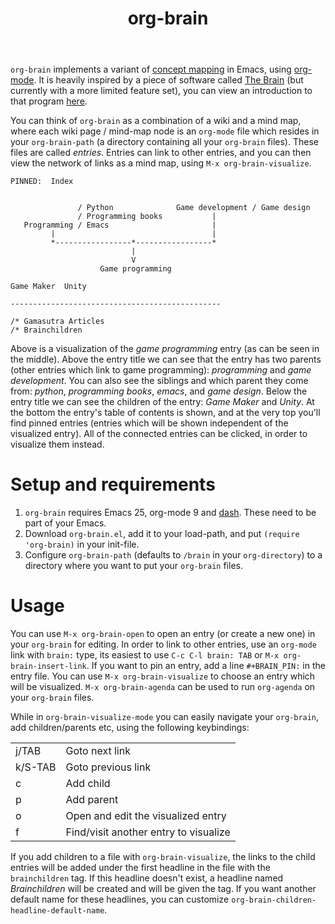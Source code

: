 #+TITLE:org-brain

=org-brain= implements a variant of [[https://en.wikipedia.org/wiki/Concept_map][concept mapping]] in Emacs, using [[http://orgmode.org/][org-mode]]. It is heavily inspired by a piece of software called [[http://thebrain.com/][The Brain]] (but currently with a more limited feature set), you can view an introduction to that program [[https://www.youtube.com/watch?v=GFqLUBKCFdA][here]].

You can think of =org-brain= as a combination of a wiki and a mind map, where each wiki page / mind-map node is an =org-mode= file which resides in your =org-brain-path= (a directory containing all your =org-brain= files). These files are called /entries/. Entries can link to other entries, and you can then view the network of links as a mind map, using =M-x org-brain-visualize=.

#+BEGIN_EXAMPLE
PINNED:  Index


               / Python              Game development / Game design
               / Programming books           |
   Programming / Emacs                       |
         |                                   |
         *-----------------*-----------------*
                           |
                           V
                    Game programming

Game Maker  Unity

-----------------------------------------------

/* Gamasutra Articles
/* Brainchildren
#+END_EXAMPLE

Above is a visualization of the /game programming/ entry (as can be seen in the middle). Above the entry title we can see that the entry has two parents (other entries which link to game programming): /programming/ and /game development/. You can also see the siblings and which parent they come from: /python/, /programming books/, /emacs/, and /game design/. Below the entry title we can see the children of the entry: /Game Maker/ and /Unity/. At the bottom the entry's table of contents is shown, and at the very top you'll find pinned entries (entries which will be shown independent of the visualized entry). All of the connected entries can be clicked, in order to visualize them instead.

* Setup and requirements

1. =org-brain= requires Emacs 25, org-mode 9 and [[https://github.com/magnars/dash.el][dash]]. These need to be part of your Emacs.
2. Download =org-brain.el=, add it to your load-path, and put =(require 'org-brain)= in your init-file.
3. Configure =org-brain-path= (defaults to =/brain= in your =org-directory=) to a directory where you want to put your =org-brain= files.

* Usage

You can use =M-x org-brain-open= to open an entry (or create a new one) in your =org-brain= for editing. In order to link to other entries, use an =org-mode= link with =brain:= type, its easiest to use =C-c C-l brain: TAB= or =M-x org-brain-insert-link=. If you want to pin an entry, add a line =#+BRAIN_PIN:= in the entry file. You can use =M-x org-brain-visualize= to choose an entry which will be visualized. =M-x org-brain-agenda= can be used to run =org-agenda= on your =org-brain= files.

While in =org-brain-visualize-mode= you can easily navigate your =org-brain=, add children/parents etc, using the following keybindings:

| j/TAB   | Goto next link                        |
| k/S-TAB | Goto previous link                    |
| c       | Add child                             |
| p       | Add parent                            |
| o       | Open and edit the visualized entry    |
| f       | Find/visit another entry to visualize |

If you add children to a file with =org-brain-visualize=, the links to the child entries will be added under the first headline in the file with the =brainchildren= tag. If this headline doesn't exist, a headline named /Brainchildren/ will be created and will be given the tag. If you want another default name for these headlines, you can customize =org-brain-children-headline-default-name=.
